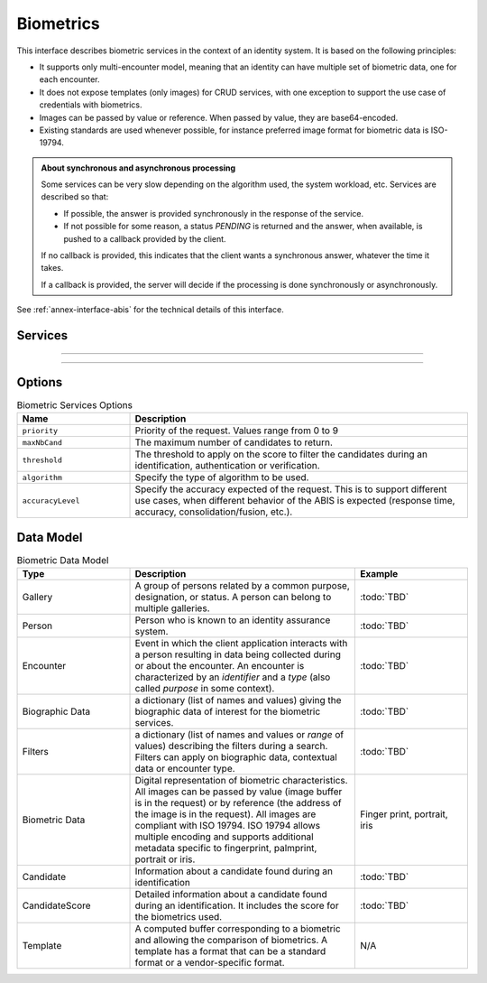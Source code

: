 
Biometrics
----------

This interface describes biometric services in the context of an identity system. It is based on
the following principles:

- It supports only multi-encounter model, meaning that an identity can have multiple set of biometric data,
  one for each encounter.
- It does not expose templates (only images) for CRUD services, with one exception to support
  the use case of credentials with biometrics.
- Images can be passed by value or reference. When passed by value, they are base64-encoded.
- Existing standards are used whenever possible, for instance preferred image format for biometric data is ISO-19794.

.. admonition:: About synchronous and asynchronous processing

    Some services can be very slow depending on the algorithm used, the system workload, etc.
    Services are described so that:

    - If possible, the answer is provided synchronously in the response of the service.
    - If not possible for some reason, a status *PENDING* is returned and the answer, when available, is
      pushed to a callback provided by the client.

    If no callback is provided, this indicates that the client wants a synchronous answer, whatever the time it takes.

    If a callback is provided, the server will decide if the processing is done synchronously or asynchronously.

See :ref:`annex-interface-abis` for the technical details of this interface.

Services
""""""""

.. py:function:: create(personID, encounterID, galleryID, biographicData, contextualData, biometricData, clientData,callback, transactionID, options)
    :noindex:

    Create a new encounter. No identify is performed. This service is synchronous.

    **Authorization**: :todo:`To be defined`

    :param str personID: The person ID. This is optional and will be generated if not provided
    :param str encounterID: The encounter ID. This is optional and will be generated if not provided
    :param list(str) galleryID: the gallery ID to which this encounter belongs. A minimum of one gallery must be provided
    :param dict biographicData: The biographic data (ex: name, date of birth, gender, etc.)
    :param dict contextualData: The contextual data (ex: encounter date, location, etc.)
    :param list biometricData: the biometric data (images)
    :param bytes clientData: additional data not interpreted by the server but stored as is and returned
        when encounter data is requested.
    :param callback: The address of a service to be called when the result is available.
    :param str transactionID: A free text used to track the system activities related to the same transaction.
    :param dict options: the processing options. Supported options are ``priority``, ``algorithm``.
    :return: a status indicating success, error, or pending operation.
        In case of success, the person ID and the encounter ID are returned.
        In case of pending operation, the result will be sent later.

.. py:function:: read(personID, encounterID, callback, transactionID, options)
    :noindex:

    Read the data of an encounter.

    **Authorization**: :todo:`To be defined`

    :param str personID: The person ID
    :param str encounterID: The encounter ID. This is optional. If not provided, all the
        encounters of the person are returned.
    :param callback: The address of a service to be called when the result is available.
    :param str transactionID: A free text used to track the system activities related to the same transaction.
    :param dict options: the processing options. Supported options are ``priority``.
    :return: a status indicating success, error, or pending operation.
        In case of success, the encounter data is returned.
        In case of pending operation, the result will be sent later.

.. py:function:: update(personID, encounterID, galleryID, biographicData, contextualData, biometricData, callback, transactionID, options)
    :noindex:

    Update an encounter.

    **Authorization**: :todo:`To be defined`

    :param str personID: The person ID
    :param str encounterID: The encounter ID
    :param list(str) galleryID: the gallery ID to which this encounter belongs. A minimum of one gallery must be provided
    :param dict biographicData: The biographic data (ex: name, date of birth, gender, etc.)
    :param dict contextualData: The contextual data (ex: encounter date, location, etc.)
    :param list biometricData: the biometric data (images)
    :param bytes clientData: additional data not interpreted by the server but stored as is and returned
        when encounter data is requested.
    :param callback: The address of a service to be called when the result is available.
    :param str transactionID: A free text used to track the system activities related to the same transaction.
    :param dict options: the processing options. Supported options are ``priority``, ``algorithm``.
    :return: a status indicating success, error, or pending operation.
        In case of success, the person ID and the encounter ID are returned.
        In case of pending operation, the result will be sent later.

.. py:function:: delete(personID, encounterID, callback, transactionID, options)
    :noindex:

    Delete an encounter.

    **Authorization**: :todo:`To be defined`

    :param str personID: The person ID
    :param str encounterID: The encounter ID. This is optional. If not provided, all the
        encounters of the person are deleted.
    :param callback: The address of a service to be called when the result is available.
    :param str transactionID: A free text used to track the system activities related to the same transaction.
    :param dict options: the processing options. Supported options are ``priority``.
    :return: a status indicating success, error, or pending operation.
        In case of pending operation, the operation status will be sent later.

.. py:function:: readTemplate(personID, encounterID, biometricType, biometricSubType, callback, transactionID, options)
    :noindex:

    Read the generated template.

    **Authorization**: :todo:`To be defined`

    :param str personID: The person ID
    :param str encounterID: The encounter ID.
    :param str biometricType: The type of biometrics to consider (optional)
    :param str biometricSubType: The subtype of biometrics to consider (optional)
    :param callback: The address of a service to be called when the result is available.
    :param str transactionID: A free text used to track the system activities related to the same transaction.
    :param dict options: the processing options. Supported options are ``priority``.
    :return: a status indicating success, error, or pending operation.
        In case of success, a list of template data is returned.
        In case of pending operation, the result will be sent later.

----------

.. py:function:: readGalleries(callback, transactionID, options)
    :noindex:

    Read the ID of all the galleries.

    **Authorization**: :todo:`To be defined`

    :param callback: The address of a service to be called when the result is available.
    :param str transactionID: A free text used to track the system activities related to the same transaction.
    :param dict options: the processing options. Supported options are ``priority``.
    :return: a status indicating success, error, or pending operation.
        A list of gallery ID is returned, either synchronously or using the callback.

.. py:function:: readGalleryContent(galleryID, callback, transactionID, options)
    :noindex:

    Read the content of one gallery, i.e. the IDs of all the records linked to this gallery.

    **Authorization**: :todo:`To be defined`

    :param str galleryID: Gallery whose content will be returned.
    :param callback: The address of a service to be called when the result is available.
    :param str transactionID: A free text used to track the system activities related to the same transaction.
    :param dict options: the processing options. Supported options are ``priority``.
    :return: a status indicating success, error, or pending operation.
        A list of persons/encounters is returned, either synchronously or using the callback.

----------

.. py:function:: identify(galleryID, filter, biometricData, callback, transactionID, options)
    :noindex:

    Identify a person using biometrics data and filters on biographic or contextual data. This may include multiple
    operations, including manual operations.

    **Authorization**: :todo:`To be defined`

    :param str galleryID: Search only in this gallery.
    :param dict filter: The input data (filters and biometric data)
    :param biometricData: the biometric data.
    :param callback: The address of a service to be called when the result is available.
    :param str transactionID: A free text used to track the system activities related to the same transaction.
    :param dict options: the processing options. Supported options are ``priority``,
        ``maxNbCand``, ``threshold``, ``accuracyLevel``.
    :return: a status indicating success, error, or pending operation.
        A list of candidates is returned, either synchronously or using the callback.

.. py:function:: identify(galleryID, filter, personID, callback, transactionID, options)
    :noindex:

    Identify a person using biometrics data of a person existing in the system and filters on biographic or
    contextual data. This may include multiple operations, including manual operations.

    **Authorization**: :todo:`To be defined`

    :param str galleryID: Search only in this gallery.
    :param dict filter: The input data (filters and biometric data)
    :param personID: the person ID
    :param callback: The address of a service to be called when the result is available.
    :param str transactionID: A free text used to track the system activities related to the same transaction.
    :param dict options: the processing options. Supported options are ``priority``,
        ``maxNbCand``, ``threshold``, ``accuracyLevel``.
    :return: a status indicating success, error, or pending operation.
        A list of candidates is returned, either synchronously or using the callback.

.. py:function:: verify(galleryID, personID, biometricData, callback, transactionID, options)
    :noindex:

    Verify an identity using biometrics data.

    **Authorization**: :todo:`To be defined`

    :param str galleryID: Search only in this gallery. If the person does not belong to this gallery,
        an error is returned.
    :param str personID: The person ID
    :param biometricData: The biometric data
    :param callback: The address of a service to be called when the result is available.
    :param str transactionID: A free text used to track the system activities related to the same transaction.
    :param dict options: the processing options. Supported options are ``priority``,
        ``threshold``, ``accuracyLevel``.
    :return: a status indicating success, error, or pending operation.
        A status (boolean) is returned, either synchronously or using the callback. Optionally, details
        about the matching result can be provided like the score per biometric and per encounter.

.. py:function:: verify(biometricData1, biometricData2, callback, transactionID, options)
    :noindex:

    Verify that two sets of biometrics data correspond to the same person.

    **Authorization**: :todo:`To be defined`

    :param biometricData1: The first set of biometric data
    :param biometricData2: The second set of biometric data
    :param callback: The address of a service to be called when the result is available.
    :param str transactionID: A free text used to track the system activities related to the same transaction.
    :param dict options: the processing options. Supported options are ``priority``,
        ``threshold``, ``accuracyLevel``.
    :return: a status indicating success, error, or pending operation.
        A status (boolean) is returned, either synchronously or using the callback. Optionally, details
        about the matching result can be provided like the score per the biometric.

Options
"""""""

.. list-table:: Biometric Services Options
    :header-rows: 1
    :widths: 25 75

    * - Name
      - Description

    * - ``priority``
      - Priority of the request. Values range from 0 to 9
    * - ``maxNbCand``
      - The maximum number of candidates to return.
    * - ``threshold``
      - The threshold to apply on the score to filter the candidates during an identification,
        authentication or verification.
    * - ``algorithm``
      - Specify the type of algorithm to be used.
    * - ``accuracyLevel``
      - Specify the accuracy expected of the request. This is to support different use cases, when
        different behavior of the ABIS is expected (response time, accuracy, consolidation/fusion, etc.).

Data Model
""""""""""

.. list-table:: Biometric Data Model
    :header-rows: 1
    :widths: 25 50 25

    * - Type
      - Description
      - Example

    * - Gallery
      - A group of persons related by a common purpose, designation, or status.
        A person can belong to multiple galleries.
      - :todo:`TBD`

    * - Person
      - Person who is known to an identity assurance system.
      - :todo:`TBD`

    * - Encounter
      - Event in which the client application interacts with a person resulting in data being
        collected during or about the encounter. An encounter is characterized by an *identifier* and a *type*
        (also called *purpose* in some context).
      - :todo:`TBD`

    * - Biographic Data
      - a dictionary (list of names and values) giving the biographic data of interest for the biometric services.
      - :todo:`TBD`

    * - Filters
      - a dictionary (list of names and values or *range* of values) describing the filters during a search.
        Filters can apply on biographic data, contextual data or encounter type.
      - :todo:`TBD`

    * - Biometric Data
      - Digital representation of biometric characteristics.
        All images can be passed by value (image buffer is in the request) or by reference (the address of the
        image is in the request).
        All images are compliant with ISO 19794. ISO 19794 allows multiple encoding and supports additional
        metadata specific to fingerprint, palmprint, portrait or iris.
      - Finger print, portrait, iris

    * - Candidate
      - Information about a candidate found during an identification
      - :todo:`TBD`

    * - CandidateScore
      - Detailed information about a candidate found during an identification. It includes
        the score for the biometrics used.
      - :todo:`TBD`

    * - Template
      - A computed buffer corresponding to a biometric and allowing the comparison of biometrics.
        A template has a format that can be a standard format or a vendor-specific format.
      - N/A
      
.. uml::
    :caption: Biometric Data Model
    :scale: 50%

    !include "skin.iwsd"

    class Gallery {
        string galleryID;
    }

    class Person {
        string personID;
    }

    class Encounter {
        string encounterID;
        string encounterType;
        byte[] clientData;
    }

    Encounter "*" -- "*" Gallery

    Person o-- "*" Encounter

    class BiographicData {
        string field1;
        int field2;
        date field3;
        ...
    }
    Encounter o- BiographicData

    class ContextualData {
        string field1;
        int field2;
        date field3;
        ...
    }
    ContextualData -o Encounter
    
    class Filters {
        string filter1;
        int filter2Min;
        int filter2Max;
        date filter3Min;
        date filter3Max;
        ...
    }


    class BiometricData {
        byte[] image;
        URL imageRef;
    }

    Encounter o-- "*" BiometricData

    class Template {
          byte[] buffer;
        string format;
    }
    BiometricData -- Template

    class Candidate {
      int rank;
      int score;
    }
    Candidate . Person

    class CandidateScore {
      int score;
      string encounterID;
      enum biometricType;
      enum biometricSubType;
    }
    Candidate -- "*" CandidateScore
